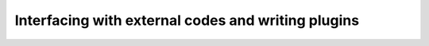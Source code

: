 .. _2020_virtual_intro:plugins:

***************************************************
Interfacing with external codes and writing plugins
***************************************************

